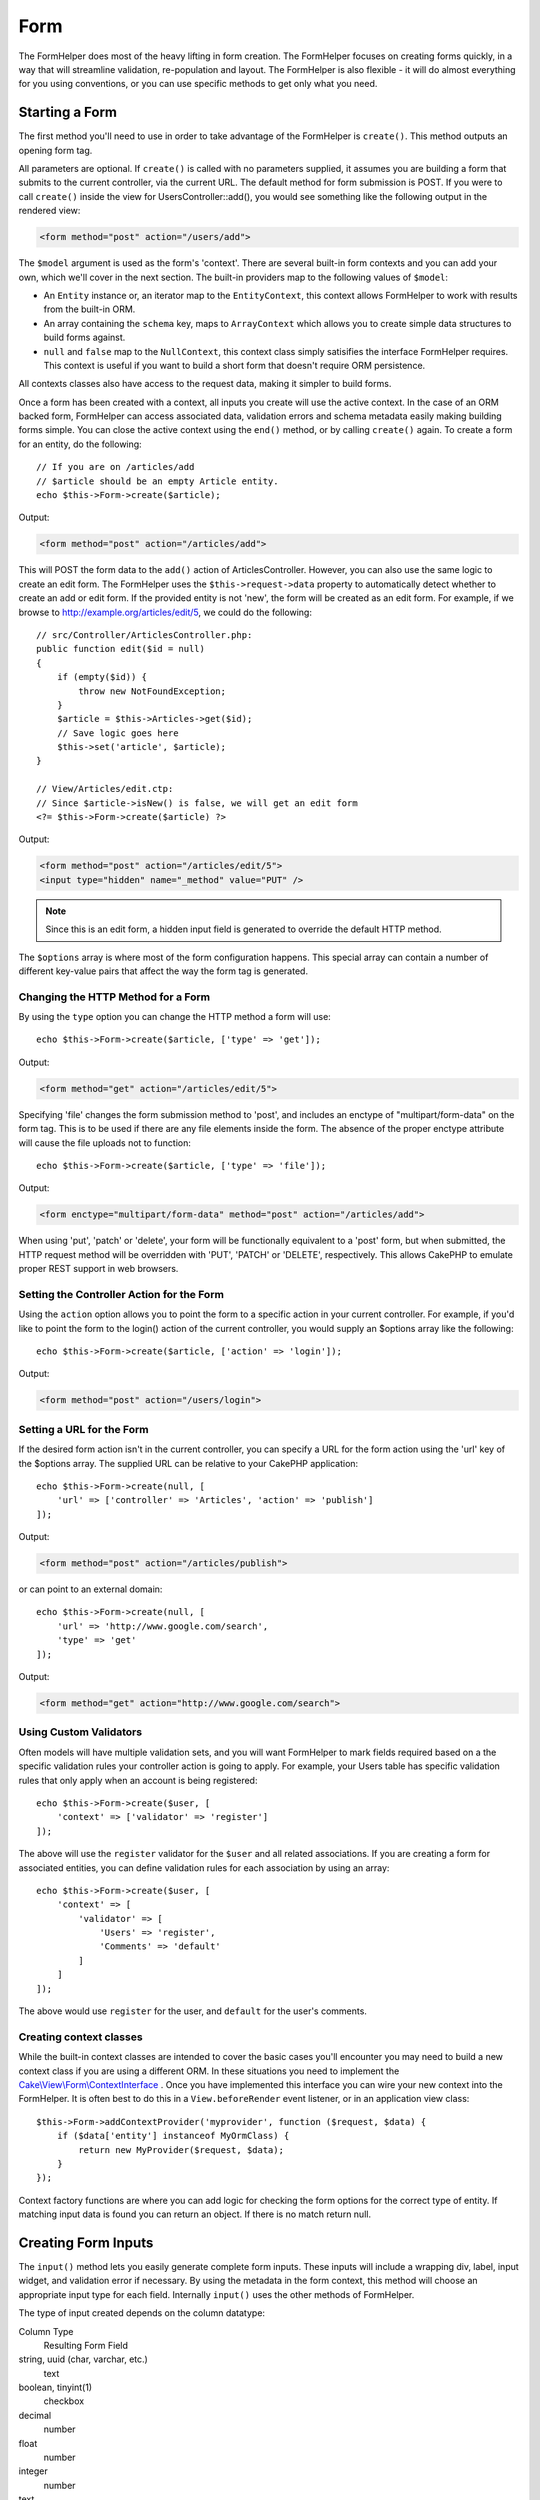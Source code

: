 Form
####

.. php:namespace:: Cake\View\Helper

.. php:class:: FormHelper(View $view, array $config = [])

The FormHelper does most of the heavy lifting in form creation.  The FormHelper
focuses on creating forms quickly, in a way that will streamline validation,
re-population and layout. The FormHelper is also flexible - it will do almost
everything for you using conventions, or you can use specific methods to get
only what you need.

Starting a Form
===============

.. php:method:: create(mixed $model = null, array $options = [])

The first method you'll need to use in order to take advantage of the FormHelper
is ``create()``. This method outputs an opening form tag.

All parameters are optional. If ``create()`` is called with no parameters
supplied, it assumes you are building a form that submits to the current
controller, via the current URL. The default method for form submission is POST.
If you were to call ``create()`` inside the view for UsersController::add(), you
would see something like the following output in the rendered view:

.. code-block:: html

    <form method="post" action="/users/add">

The ``$model`` argument is used as the form's 'context'. There are several
built-in form contexts and you can add your own, which we'll cover in the next
section. The built-in providers map to the following values of ``$model``:

* An ``Entity`` instance or, an iterator map to the ``EntityContext``, this
  context allows FormHelper to work with results from the built-in ORM.
* An array containing the ``schema`` key, maps to ``ArrayContext`` which allows
  you to create simple data structures to build forms against.
* ``null`` and ``false`` map to the ``NullContext``, this context class simply
  satisifies the interface FormHelper requires. This context is useful if you
  want to build a short form that doesn't require ORM persistence.

All contexts classes also have access to the request data, making it simpler to
build forms.

Once a form has been created with a context, all inputs you create will use the
active context. In the case of an ORM backed form, FormHelper can access
associated data, validation errors and schema metadata easily making building
forms simple.  You can close the active context using the ``end()`` method, or
by calling ``create()`` again. To create a form for an entity, do the
following::

    // If you are on /articles/add
    // $article should be an empty Article entity.
    echo $this->Form->create($article);

Output:

.. code-block:: html

    <form method="post" action="/articles/add">

This will POST the form data to the ``add()`` action of ArticlesController.
However, you can also use the same logic to create an edit form. The FormHelper
uses the ``$this->request->data`` property to automatically detect whether to
create an add or edit form. If the provided entity is not 'new', the form will
be created as an edit form.  For example, if we browse to
http://example.org/articles/edit/5, we could do the following::

    // src/Controller/ArticlesController.php:
    public function edit($id = null)
    {
        if (empty($id)) {
            throw new NotFoundException;
        }
        $article = $this->Articles->get($id);
        // Save logic goes here
        $this->set('article', $article);
    }

    // View/Articles/edit.ctp:
    // Since $article->isNew() is false, we will get an edit form
    <?= $this->Form->create($article) ?>

Output:

.. code-block:: html

    <form method="post" action="/articles/edit/5">
    <input type="hidden" name="_method" value="PUT" />

.. note::

    Since this is an edit form, a hidden input field is generated to
    override the default HTTP method.

The ``$options`` array is where most of the form configuration
happens. This special array can contain a number of different
key-value pairs that affect the way the form tag is generated.


Changing the HTTP Method for a Form
-----------------------------------

By using the ``type`` option you can change the HTTP method a form will use::

    echo $this->Form->create($article, ['type' => 'get']);

Output:

.. code-block:: html

    <form method="get" action="/articles/edit/5">

Specifying 'file' changes the form submission method to 'post', and includes an
enctype of "multipart/form-data" on the form tag. This is to be used if there
are any file elements inside the form. The absence of the proper enctype
attribute will cause the file uploads not to function::

    echo $this->Form->create($article, ['type' => 'file']);

Output:

.. code-block:: html

   <form enctype="multipart/form-data" method="post" action="/articles/add">

When using 'put', 'patch' or 'delete', your form will be functionally equivalent
to a 'post' form, but when submitted, the HTTP request method will be overridden
with 'PUT', 'PATCH' or 'DELETE', respectively.  This allows CakePHP to emulate
proper REST support in web browsers.

Setting the Controller Action for the Form
------------------------------------------

Using the ``action`` option allows  you to point the form to a
specific action in your current controller. For example, if you'd like to
point the form to the login() action of the current controller, you would
supply an $options array like the following::

    echo $this->Form->create($article, ['action' => 'login']);

Output:

.. code-block:: html

    <form method="post" action="/users/login">

Setting a URL for the Form
--------------------------

If the desired form action isn't in the current controller, you can specify
a URL for the form action using the 'url' key of the $options array. The
supplied URL can be relative to your CakePHP application::

    echo $this->Form->create(null, [
        'url' => ['controller' => 'Articles', 'action' => 'publish']
    ]);

Output:

.. code-block:: html

    <form method="post" action="/articles/publish">

or can point to an external domain::

    echo $this->Form->create(null, [
        'url' => 'http://www.google.com/search',
        'type' => 'get'
    ]);

Output:

.. code-block:: html

    <form method="get" action="http://www.google.com/search">

Using Custom Validators
-----------------------

Often models will have multiple validation sets, and you will want FormHelper to
mark fields required based on a the specific validation rules your controller
action is going to apply. For example, your Users table has specific validation
rules that only apply when an account is being registered::

    echo $this->Form->create($user, [
        'context' => ['validator' => 'register']
    ]);

The above will use the ``register`` validator for the ``$user`` and all related
associations. If you are creating a form for associated entities, you can define
validation rules for each association by using an array::

    echo $this->Form->create($user, [
        'context' => [
            'validator' => [
                'Users' => 'register',
                'Comments' => 'default'
            ]
        ]
    ]);

The above would use ``register`` for the user, and ``default`` for the user's
comments.

Creating context classes
------------------------

While the built-in context classes are intended to cover the basic cases you'll
encounter you may need to build a new context class if you are using a different
ORM. In these situations you need to implement the
`Cake\\View\\Form\\ContextInterface
<http://api.cakephp.org/3.0/class-Cake.View.Form.ContextInterface.html>`_ . Once
you have implemented this interface you can wire your new context into the
FormHelper. It is often best to do this in a ``View.beforeRender`` event
listener, or in an application view class::

    $this->Form->addContextProvider('myprovider', function ($request, $data) {
        if ($data['entity'] instanceof MyOrmClass) {
            return new MyProvider($request, $data);
        }
    });

Context factory functions are where you can add logic for checking the form
options for the correct type of entity. If matching input data is found you can
return an object. If there is no match return null.

.. _automagic-form-elements:

Creating Form Inputs
====================

.. php:method:: input(string $fieldName, array $options = [])

The ``input()`` method lets you easily generate complete form inputs. These
inputs will include a wrapping div, label, input widget, and validation error if
necessary. By using the metadata in the form context, this method will choose an
appropriate input type for each field. Internally ``input()`` uses the other
methods of FormHelper.

The type of input created depends on the column datatype:

Column Type
    Resulting Form Field
string, uuid (char, varchar, etc.)
    text
boolean, tinyint(1)
    checkbox
decimal
    number
float
    number
integer
    number
text
    textarea
text, with name of password, passwd
    password
text, with name of email
    email
text, with name of tel, telephone, or phone
    tel
date
    day, month, and year selects
datetime, timestamp
    day, month, year, hour, minute, and meridian selects
time
    hour, minute, and meridian selects
binary
    file

The ``$options`` parameter allows you to choose a specific input type if
you need to::

    echo $this->Form->input('published', ['type' => 'checkbox']);

.. _html5-required:

The wrapping div will have a ``required`` class name appended if the
validation rules for the model's field indicate that it is required and not
allowed to be empty. You can disable automatic required flagging using the
required option::

    echo $this->Form->input('title', ['required' => false]);

To skip browser validation triggering for the whole form you can set option
``'formnovalidate' => true`` for the input button you generate using
:php:meth:`~Cake\\View\\Helper\\FormHelper::submit()` or set ``'novalidate' =>
true`` in options for :php:meth:`~Cake\\View\\Helper\\FormHelper::create()`.

For example, let's assume that your User model includes fields for a
username (varchar), password (varchar), approved (datetime) and
quote (text). You can use the input() method of the FormHelper to
create appropriate inputs for all of these form fields::

    echo $this->Form->create($user);
    // Text
    echo $this->Form->input('username');
    // Password
    echo $this->Form->input('password');
    // Day, month, year, hour, minute, meridian
    echo $this->Form->input('approved');
    // Textarea
    echo $this->Form->input('quote');

    echo $this->Form->button('Add');
    echo $this->Form->end();

A more extensive example showing some options for a date field::

    echo $this->Form->input('birth_dt', [
        'label' => 'Date of birth',
        'minYear' => date('Y') - 70,
        'maxYear' => date('Y') - 18,
    ]);

Besides the specific options for ``input()`` found below, you can specify
any option for the input type & any HTML attribute (for instance ``onfocus``).

If you want to create a select field while using a belongsTo - or
hasOne - Relation, you can add the following to your Users-controller
(assuming your User belongsTo Group)::

    $this->set('groups', $this->Users->Groups->find('list'));

Afterwards, add the following to your view template::

    echo $this->Form->input('group_id', ['options' => $groups]);

To make a select box for a belongsToMany Groups association you can add the
following to your UsersController::

    $this->set('groups', $this->Users->Groups->find('list'));

Afterwards, add the following to your view template::

    echo $this->Form->input('groups._ids', ['options' => $groups]);

If your model name consists of two or more words, e.g.,
"UserGroup", when passing the data using set() you should name your
data in a pluralised and camelCased format as follows::

    $this->set('userGroups', $this->UserGroups->find('list'));

.. note::

    You should not use ``FormHelper::input()`` to generate submit buttons. Use
    :php:meth:`~Cake\\View\\Helper\\FormHelper::submit()` instead.

Field Naming Conventions
------------------------

When creating input widgets you should name your fields after the matching
attributes in the form's entity. For example, if you created a form for an
``$article``, you would create fields named after the properities. E.g
``title``, ``body`` and ``published``.

You can create inputs for associated models, or arbitrary models by passing in
``association.fieldname`` as the first parameter::

    echo $this->Form->input('association.fieldname');

Any dots in your field names will be converted into nested request data. For
example, if you created a field with a name ``0.comments.body`` you would get
a name attribute that looks like ``0[comments][body]``. This convention makes it
easy to save data with the ORM. Details for the various association types can
be found in the :ref:`associated-form-inputs` section.

When creating datetime related inputs, FormHelper will append a field-suffix.
You may notice additional fields named ``year``, ``month``, ``day``, ``hour``,
``minute``, or ``meridian`` being added. These fields will be automatically
converted into ``DateTime`` objects when entities are marshalled.


Options
-------

``FormHelper::input()`` supports a large number of options. In addition to its
own options ``input()`` accepts options for the generated input types, as well as
HTML attributes. The following will cover the options specific to
``FormHelper::input()``.

* ``$options['type']`` You can force the type of an input, overriding model
  introspection, by specifying a type. In addition to the field types found in
  the :ref:`automagic-form-elements`, you can also create 'file', 'password',
  and any type supported by HTML5::

    echo $this->Form->input('field', ['type' => 'file']);
    echo $this->Form->input('email', ['type' => 'email']);

  Output:

  .. code-block:: html

    <div class="input file">
        <label for="field">Field</label>
        <input type="file" name="field" value="" id="field" />
    </div>
    <div class="input email">
        <label for="email">Email</label>
        <input type="email" name="email" value="" id="email" />
    </div>

* ``$options['label']`` Set this key to the string you would like to be
  displayed within the label that usually accompanies the input::

    echo $this->Form->input('name', [
        'label' => 'The User Alias'
    ]);

  Output:

  .. code-block:: html

    <div class="input">
        <label for="name">The User Alias</label>
        <input name="name" type="text" value="" id="name" />
    </div>

  Alternatively, set this key to ``false`` to disable the output of the
  label::

    echo $this->Form->input('name', ['label' => false]);

  Output:

  .. code-block:: html

    <div class="input">
        <input name="name" type="text" value="" id="name" />
    </div>

  Set this to an array to provide additional options for the
  ``label`` element. If you do this, you can use a ``text`` key in
  the array to customize the label text::

    echo $this->Form->input('name', [
        'label' => [
            'class' => 'thingy',
            'text' => 'The User Alias'
        ]
    ]);

  Output:

  .. code-block:: html

    <div class="input">
        <label for="name" class="thingy">The User Alias</label>
        <input name="name" type="text" value="" id="name" />
    </div>

* ``$options['error']`` Using this key allows you to override the default model
  error messages and can be used, for example, to set i18n messages.

  To disable error message output & field classes set the error key to ``false``::

    echo $this->Form->input('name', ['error' => false]);

  To override the model error messages use an array with
  the keys matching the original validation error messages::

    $this->Form->input('name', [
        'error' => ['Not long enough' => __('This is not long enough')]
    ]);

  As seen above you can set the error message for each validation
  rule you have in your models. In addition you can provide i18n
  messages for your forms.

Generating Specific Types of Inputs
===================================

In addition to the generic ``input()`` method, ``FormHelper`` has specific
methods for generating a number of different types of inputs. These can be used
to generate just the input widget itself, and combined with other methods like
:php:meth:`~Cake\\View\\Helper\\FormHelper::label()` and
:php:meth:`~Cake\\View\\Helper\\FormHelper::error()` to generate fully custom
form layouts.

.. _general-input-options:

Common Options
--------------

Many of the various input element methods support a common set of options. All
of these options are also supported by ``input()``. To reduce repetition the
common options shared by all input methods are as follows:

* ``$options['id']`` Set this key to force the value of the DOM id for the input.
  This will override the idPrefix that may be set.

* ``$options['default']`` Used to set a default value for the input field. The
  value is used if the data passed to the form does not contain a value for the
  field (or if no data is passed at all).

  Example usage::

    echo $this->Form->text('ingredient', ['default' => 'Sugar']);

  Example with select field (Size "Medium" will be selected as
  default)::

    $sizes = ['s' => 'Small', 'm' => 'Medium', 'l' => 'Large'];
    echo $this->Form->select('size', $sizes, ['default' => 'm']);

  .. note::

    You cannot use ``default`` to check a checkbox - instead you might
    set the value in ``$this->request->data`` in your controller,
    or set the input option ``checked`` to ``true``.

    Date and datetime fields' default values can be set by using the
    'selected' key.

    Beware of using ``false`` to assign a default value. A ``false`` value is
    used to disable/exclude options of an input field, so ``'default' => false``
    would not set any value at all. Instead use ``'default' => 0``.

In addition to the above options, you can mixin any HTML attribute you wish to
use. Any non-special option name will be treated as an HTML attribute, and
applied to the generated HTML input element.

Options for Select, Checkbox and Radio Inputs
---------------------------------------------

* ``$options['value']`` Used in combination with a select-type input (i.e.
  For types select, date, time, datetime). Set 'value' to the value of the
  item you wish to be selected by default when the input is rendered::

    echo $this->Form->time('close_time', [
        'value' => '13:30:00'
    ]);

  .. note::

    The value key for date and datetime inputs may also be a UNIX
    timestamp, or a DateTime object.

  For select input where you set the ``multiple`` attribute to true,
  you can use an array of the values you want to select by default::

    echo $this->Form->select('rooms', [
        'multiple' => true,
        // options with values 1 and 3 will be selected as default
        'default' => [1, 3]
    ]);

* ``$options['empty']`` If set to ``true``, forces the input to remain empty.

  When passed to a select list, this creates a blank option with an
  empty value in your drop down list. If you want to have a empty
  value with text displayed instead of just a blank option, pass in a
  string to empty::

      echo $this->Form->select(
          'field',
          [1, 2, 3, 4, 5],
          ['empty' => '(choose one)']
      );

  Output:

  .. code-block:: html

      <select name="field">
          <option value="">(choose one)</option>
          <option value="0">1</option>
          <option value="1">2</option>
          <option value="2">3</option>
          <option value="3">4</option>
          <option value="4">5</option>
      </select>

  Options can also supplied as key-value pairs.

* ``$options['hiddenField']`` For certain input types (checkboxes, radios) a
  hidden input is created so that the key in $this->request->data will exist
  even without a value specified:

  .. code-block:: html

    <input type="hidden" name="published" value="0" />
    <input type="checkbox" name="published" value="1" />

  This can be disabled by setting the ``$options['hiddenField'] = false``::

    echo $this->Form->checkbox('published', ['hiddenField' => false]);

  Which outputs:

  .. code-block:: html

    <input type="checkbox" name="published" value="1">

  If you want to create multiple blocks of inputs on a form that are
  all grouped together, you should use this parameter on all inputs
  except the first. If the hidden input is on the page in multiple
  places, only the last group of input's values will be saved

  In this example, only the tertiary colors would be passed, and the
  primary colors would be overridden:

  .. code-block:: html

    <h2>Primary Colors</h2>
    <input type="hidden" name="color" value="0" />
    <label for="color-red">
        <input type="checkbox" name="color[]" value="5" id="color-red" />
        Red
    </label>

    <label for="color-blue">
        <input type="checkbox" name="color[]" value="5" id="color-blue" />
        Blue
    </label>

    <label for="color-yellow">
        <input type="checkbox" name="color[]" value="5" id="color-yellow" />
        Yellow
    </label>

    <h2>Tertiary Colors</h2>
    <input type="hidden" name="color" value="0" />
    <label for="color-green">
        <input type="checkbox" name="color[]" value="5" id="color-green" />
        Green
    </label>
    <label for="color-purple">
        <input type="checkbox" name="color[]" value="5" id="color-purple" />
        Purple
    </label>
    <label for="color-orange">
        <input type="checkbox" name="color[]" value="5" id="color-orange" />
        Orange
    </label>

  Disabling the ``'hiddenField'`` on the second input group would
  prevent this behavior.

  You can set a different hidden field value other than 0 such as 'N'::

      echo $this->Form->checkbox('published', [
          'value' => 'Y',
          'hiddenField' => 'N',
      ]);

Datetime Options
----------------

* ``$options['timeFormat']`` Used to specify the format of the select inputs for
  a time-related set of inputs. Valid values include ``12``, ``24``, and ``null``.

* ``$options['minYear'], $options['maxYear']`` Used in combination with a
  date/datetime input. Defines the lower and/or upper end of values shown in the
  years select field.

* ``$options['orderYear']`` Used in combination with a date/datetime input.
  Defines the order in which the year values will be set. Valid values include
  'asc', 'desc'. The default value is 'desc'.

* ``$options['interval']`` This option specifies the number of minutes between
  each option in the minutes select box::

    echo $this->Form->input('time', [
        'type' => 'time',
        'interval' => 15
    ]);

  Would create 4 options in the minute select. One for each 15
  minutes.

* ``$options['round']`` Can be set to `up` or `down` to force rounding in either
  direction. Defaults to null which rounds half up according to `interval`.

* ``$options['monthNames']`` If ``false``, 2 digit numbers will be used instead
  of text. If it is given an array like ``['01' => 'Jan', '02' => 'Feb', ...]``
  then the given array will be used.

Creating Input Elements
=======================

Creating Text Inputs
--------------------

.. php:method:: text(string $name, array $options)

The rest of the methods available in the FormHelper are for
creating specific form elements. Many of these methods also make
use of a special $options parameter. In this case, however,
$options is used primarily to specify HTML tag attributes (such as
the value or DOM id of an element in the form)::

    echo $this->Form->text('username', ['class' => 'users']);

Will output:

.. code-block:: html

    <input name="username" type="text" class="users">

Creating Password Inputs
------------------------

.. php:method:: password(string $fieldName, array $options)

Creates a password field. ::

    echo $this->Form->password('password');

Will output:

.. code-block:: html

    <input name="password" value="" type="password">

Creating Hidden Inputs
----------------------

.. php:method:: hidden(string $fieldName, array $options)

Creates a hidden form input. Example::

    echo $this->Form->hidden('id');

Will output:

.. code-block:: html

    <input name="id" value="10" type="hidden" />

Creating Textareas
------------------

.. php:method:: textarea(string $fieldName, array $options)

Creates a textarea input field. ::

    echo $this->Form->textarea('notes');

Will output:

.. code-block:: html

    <textarea name="notes"></textarea>

If the form is edited (that is, the array ``$this->request->data`` will
contain the information saved for the ``User`` model), the value
corresponding to ``notes`` field will automatically be added to the HTML
generated. Example:

.. code-block:: html

    <textarea name="notes" id="notes">
    This text is to be edited.
    </textarea>

.. note::

    The ``textarea`` input type allows for the ``$options`` attribute
    of ``'escape'`` which determines whether or not the contents of the
    textarea should be escaped. Defaults to ``true``.

::

    echo $this->Form->textarea('notes', ['escape' => false]);
    // OR....
    echo $this->Form->input('notes', ['type' => 'textarea', 'escape' => false]);


**Options**

In addition to the :ref:`general-input-options`, textarea() supports a few
specific options:

* ``$options['rows'], $options['cols']`` These two keys specify the number of
  rows and columns::

    echo $this->Form->textarea('textarea', ['rows' => '5', 'cols' => '5']);

  Output:

.. code-block:: html

    <textarea name="textarea" cols="5" rows="5">
    </textarea>

Creating Checkboxes
-------------------

.. php:method:: checkbox(string $fieldName, array $options)

Creates a checkbox form element. This method also generates an
associated hidden form input to force the submission of data for
the specified field. ::

    echo $this->Form->checkbox('done');

Will output:

.. code-block:: html

    <input type="hidden" name="done" value="0">
    <input type="checkbox" name="done" value="1">

It is possible to specify the value of the checkbox by using the
$options array::

    echo $this->Form->checkbox('done', ['value' => 555]);

Will output:

.. code-block:: html

    <input type="hidden" name="done" value="0">
    <input type="checkbox" name="done" value="555">

If you don't want the Form helper to create a hidden input::

    echo $this->Form->checkbox('done', ['hiddenField' => false]);

Will output:

.. code-block:: html

    <input type="checkbox" name="done" value="1">


Creating Radio Buttons
----------------------

.. php:method:: radio(string $fieldName, array $options, array $attributes)

Creates a set of radio button inputs.

**Attributes**

* ``value`` - Indicates the value when this radio button is checked.
* ``label`` - boolean to indicate whether or not labels for widgets should be
  displayed.
* ``hiddenField`` - boolean to indicate if you want the results of radio() to
  include a hidden input with a value of ''. This is useful for creating radio
  sets that are non-continuous.
* ``disabled`` - Set to ``true`` or ``disabled`` to disable all the radio
  buttons.
* ``empty`` - Set to ``true`` to create an input with the value '' as the first
  option. When ``true`` the radio label will be 'empty'. Set this option to
  a string to control the label value.

Generally ``$options`` is a simple key => value pair. However, if you need to
put custom attributes on your radio buttons you can use an expanded format::

    echo $this->Form->radio(
        'favorite_color',
        [
            ['value' => 'r', 'text' => 'Red', 'style' => 'color:red;'],
            ['value' => 'u', 'text' => 'Blue', 'style' => 'color:blue;'],
            ['value' => 'g', 'text' => 'Green', 'style' => 'color:green;'],
        ]
    );

    // Will output
    <input type="hidden" name="favorite_color" value="">
    <label for="favorite-color-r">
        <input type="radio" name="favorite_color" value="r" style="color:red;" id="favorite-color-r">
        Red
    </label>
    <label for="favorite-color-u">
        <input type="radio" name="favorite_color" value="u" style="color:blue;" id="favorite-color-u">
        Blue
    </label>
    <label for="favorite-color-g">
        <input type="radio" name="favorite_color" value="g" style="color:green;" id="favorite-color-g">
        Green
    </label>

Creating Select Pickers
-----------------------

.. php:method:: select(string $fieldName, array $options, array $attributes)

Creates a select element, populated with the items in ``$options``,
with the option specified by ``$attributes['value']`` shown as selected by
default. Set the 'empty' key in the ``$attributes`` variable to ``false`` to
turn off the default empty option::

    $options = ['M' => 'Male', 'F' => 'Female'];
    echo $this->Form->select('gender', $options);

Will output:

.. code-block:: html

    <select name="gender">
    <option value=""></option>
    <option value="M">Male</option>
    <option value="F">Female</option>
    </select>

The ``select`` input type allows for a special ``$option``
attribute called ``'escape'`` which accepts a bool and determines
whether to HTML entity encode the contents of the select options.
Defaults to ``true``::

    $options = ['M' => 'Male', 'F' => 'Female'];
    echo $this->Form->select('gender', $options, ['escape' => false]);

* ``$attributes['options']`` This key allows you to manually specify options for
  a select input, or for a radio group. Unless the 'type' is specified as
  'radio', the FormHelper will assume that the target output is a select input::

    echo $this->Form->select('field', [1,2,3,4,5]);

  Output:

  .. code-block:: html

    <select name="field">
        <option value="0">1</option>
        <option value="1">2</option>
        <option value="2">3</option>
        <option value="3">4</option>
        <option value="4">5</option>
    </select>

  Options can also be supplied as key-value pairs::

    echo $this->Form->select('field', [
        'Value 1' => 'Label 1',
        'Value 2' => 'Label 2',
        'Value 3' => 'Label 3'
    ]);

  Output:

  .. code-block:: html

    <select name="field">
        <option value="Value 1">Label 1</option>
        <option value="Value 2">Label 2</option>
        <option value="Value 3">Label 3</option>
    </select>

  If you would like to generate a select with optgroups, just pass
  data in hierarchical format. This works on multiple checkboxes and radio
  buttons too, but instead of optgroups wraps elements in fieldsets::

    $options = [
       'Group 1' => [
          'Value 1' => 'Label 1',
          'Value 2' => 'Label 2'
       ],
       'Group 2' => [
          'Value 3' => 'Label 3'
       ]
    ];
    echo $this->Form->select('field', $options);

  Output:

  .. code-block:: html

    <select name="field">
        <optgroup label="Group 1">
            <option value="Value 1">Label 1</option>
            <option value="Value 2">Label 2</option>
        </optgroup>
        <optgroup label="Group 2">
            <option value="Value 3">Label 3</option>
        </optgroup>
    </select>

* ``$attributes['multiple']`` If 'multiple' has been set to ``true`` for an
  input that outputs a select, the select will allow multiple selections::

    echo $this->Form->select('field', $options, ['multiple' => true]);

  Alternatively set 'multiple' to 'checkbox' to output a list of
  related check boxes::

    $options = [
        'Value 1' => 'Label 1',
        'Value 2' => 'Label 2'
    ];
    echo $this->Form->select('field', $options, [
        'multiple' => 'checkbox'
    ]);

  Output:

  .. code-block:: html

      <input name="field" value="" type="hidden">
      <div class="checkbox">
        <label for="field-1">
         <input name="field[]" value="Value 1" id="field-1" type="checkbox">
         Label 1
         </label>
      </div>
      <div class="checkbox">
         <label for="field-2">
         <input name="field[]" value="Value 2" id="field-2" type="checkbox">
         Label 2
         </label>
      </div>

* ``$attributes['disabled']`` When creating checkboxes, this option can be set
  to disable all or some checkboxes. To disable all checkboxes set disabled
  to ``true``::

    $options = [
        'Value 1' => 'Label 1',
        'Value 2' => 'Label 2'
    ];
    echo $this->Form->select('field', $options, [
        'multiple' => 'checkbox',
        'disabled' => ['Value 1']
    ]);

  Output:

  .. code-block:: html

       <input name="field" value="" type="hidden">
       <div class="checkbox">
          <label for="field-1">
          <input name="field[]" disabled="disabled" value="Value 1" type="checkbox">
          Label 1
          </label>
       </div>
       <div class="checkbox">
          <label for="field-2">
          <input name="field[]" value="Value 2" id="field-2" type="checkbox">
          Label 2
          </label>
       </div>

Creating File Inputs
--------------------

.. php:method:: file(string $fieldName, array $options)

To add a file upload field to a form, you must first make sure that
the form enctype is set to "multipart/form-data", so start off with
a create function such as the following::

    echo $this->Form->create($document, ['enctype' => 'multipart/form-data']);
    // OR
    echo $this->Form->create($document, ['type' => 'file']);

Next add either of the two lines to your form view file::

    echo $this->Form->input('submittedfile', [
        'type' => 'file'
    ]);

    // OR
    echo $this->Form->file('submittedfile');

Due to the limitations of HTML itself, it is not possible to put
default values into input fields of type 'file'. Each time the form
is displayed, the value inside will be empty.

Upon submission, file fields provide an expanded data array to the
script receiving the form data.

For the example above, the values in the submitted data array would
be organized as follows, if the CakePHP was installed on a Windows
server. 'tmp\_name' will have a different path in a Unix
environment::

    $this->request->data['submittedfile'] = [
        'name' => 'conference_schedule.pdf',
        'type' => 'application/pdf',
        'tmp_name' => 'C:/WINDOWS/TEMP/php1EE.tmp',
        'error' => 0, // On Windows this can be a string.
        'size' => 41737,
    ];

This array is generated by PHP itself, so for more detail on the
way PHP handles data passed via file fields
`read the PHP manual section on file uploads <http://php.net/features.file-upload>`_.

.. note::

    When using ``$this->Form->file()``, remember to set the form
    encoding-type, by setting the type option to 'file' in
    ``$this->Form->create()``.

Creating DateTime Inputs
------------------------

.. php:method:: dateTime($fieldName, $options = [])

Creates a set of select inputs for date and time. This method accepts a number
of options:

* ``monthNames`` If ``false``, 2 digit numbers will be used instead of text.
  If an array, the given array will be used.
* ``minYear`` The lowest year to use in the year select
* ``maxYear`` The maximum year to use in the year select
* ``interval`` The interval for the minutes select. Defaults to 1
* ``empty`` - If ``true``, the empty select option is shown. If a string,
  that string is displayed as the empty element.
* ``round`` - Set to ``up`` or ``down`` if you want to force rounding in either
  direction. Defaults to null.
* ``default`` The default value to be used by the input. A value in
  ``$this->request->data`` matching the field name will override this value. If
  no default is provided ``time()`` will be used.
* ``timeFormat`` The time format to use, either 12 or 24.
* ``second`` Set to ``true`` to enable seconds drop down.

To control the order of inputs, and any elements/content between the inputs you
can override the ``dateWidget`` template. By default the ``dateWidget`` template
is::

    {{year}}{{month}}{{day}}{{hour}}{{minute}}{{second}}{{meridian}}

To create a datetime inputs with custom classes/attributes on specific select boxes, you
can use the options in each component::

    echo $this->Form->datetime('released', [
        'year' => [
            'class' => 'year-classname',
        ],
        'month' => [
            'class' => 'month-class',
            'data-type' => 'month',
        ],
    ]);

Which would create the following two selects:

.. code-block:: html

    <select name="released[year]" class="year-class">
        <option value="" selected="selected"></option>
        <option value="00">0</option>
        <option value="01">1</option>
        <!-- .. snipped for brevity .. -->
    </select>
    <select name="released[month]" class="month-class" data-type="month">
        <option value="" selected="selected"></option>
        <option value="01">January</option>
        <!-- .. snipped for brevity .. -->
    </select>

Creating Time Inputs
--------------------

.. php:method:: time($fieldName, $options = [])

Creates two select elements populated with 24 hours and 60 minutes for ``hour``
and ``minute``, respectively.
Additionally, HTML attributes may be supplied in $options for each specific
``type``. If ``$options['empty']`` is ``false``, the select will not include an
empty option:

* ``empty`` - If ``true``, the empty select option is shown. If a string,
  that string is displayed as the empty element.
* ``default`` | ``value`` The default value to be used by the input. A value in
  ``$this->request->data`` matching the field name will override this value.
  If no default is provided ``time()`` will be used.
* ``timeFormat`` The time format to use, either 12 or 24. Defaults to 24.
* ``second`` Set to ``true`` to enable seconds drop down.
* ``interval`` The interval for the minutes select. Defaults to 1.

For example, to create a time range with minutes selectable in 15 minute
increments, and to apply classes to the select boxes, you could do the
following::

    echo $this->Form->time('released', [
        'interval' => 15,
        'hour' => [
            'class' => 'foo-class',
        ],
        'minute' => [
            'class' => 'bar-class',
        ],
    ]);

Which would create the following two selects:

.. code-block:: html

    <select name="released[hour]" class="foo-class">
        <option value="" selected="selected"></option>
        <option value="00">0</option>
        <option value="01">1</option>
        <!-- .. snipped for brevity .. -->
        <option value="22">22</option>
        <option value="23">23</option>
    </select>
    <select name="released[minute]" class="bar-class">
        <option value="" selected="selected"></option>
        <option value="00">00</option>
        <option value="15">15</option>
        <option value="30">30</option>
        <option value="45">45</option>
    </select>

Creating Year Inputs
--------------------

.. php:method:: year(string $fieldName, array $options = [])

Creates a select element populated with the years from ``minYear``
to ``maxYear``. Additionally, HTML attributes may be supplied in $options. If
``$options['empty']`` is ``false``, the select will not include an
empty option:

* ``empty`` - If ``true``, the empty select option is shown. If a string,
  that string is displayed as the empty element.
* ``orderYear`` - Ordering of year values in select options.
  Possible values 'asc', 'desc'. Default 'desc'
* ``value`` The selected value of the input.
* ``maxYear`` The max year to appear in the select element.
* ``minYear`` The min year to appear in the select element.

For example, to create a year range from 2000 to the current year you
would do the following::

    echo $this->Form->year('purchased', [
        'minYear' => 2000,
        'maxYear' => date('Y')
    ]);

If it was 2009, you would get the following:

.. code-block:: html

    <select name="purchased[year]">
    <option value=""></option>
    <option value="2009">2009</option>
    <option value="2008">2008</option>
    <option value="2007">2007</option>
    <option value="2006">2006</option>
    <option value="2005">2005</option>
    <option value="2004">2004</option>
    <option value="2003">2003</option>
    <option value="2002">2002</option>
    <option value="2001">2001</option>
    <option value="2000">2000</option>
    </select>

Creating Month Inputs
---------------------

.. php:method:: month(string $fieldName, array $attributes)

Creates a select element populated with month names::

    echo $this->Form->month('mob');

Will output:

.. code-block:: html

    <select name="mob[month]">
    <option value=""></option>
    <option value="01">January</option>
    <option value="02">February</option>
    <option value="03">March</option>
    <option value="04">April</option>
    <option value="05">May</option>
    <option value="06">June</option>
    <option value="07">July</option>
    <option value="08">August</option>
    <option value="09">September</option>
    <option value="10">October</option>
    <option value="11">November</option>
    <option value="12">December</option>
    </select>

You can pass in your own array of months to be used by setting the
'monthNames' attribute, or have months displayed as numbers by
passing ``false``. (Note: the default months can be localized with CakePHP
:doc:`/core-libraries/internationalization-and-localization` features.)::

    echo $this->Form->month('mob', ['monthNames' => false]);

Creating Day Inputs
--------------------

.. php:method:: day(string $fieldName, array $attributes)

Creates a select element populated with the (numerical) days of the
month.

To create an empty option with prompt text of your choosing (e.g.
the first option is 'Day'), you can supply the text as the final
parameter as follows::

    echo $this->Form->day('created');

Will output:

.. code-block:: html

    <select name="created[day]">
    <option value=""></option>
    <option value="01">1</option>
    <option value="02">2</option>
    <option value="03">3</option>
    ...
    <option value="31">31</option>
    </select>

Creating Hour Inputs
--------------------

.. php:method:: hour(string $fieldName, array $attributes)

Creates a select element populated with the hours of the day. You can
create either 12 or 24 hour pickers using the format option::

    echo $this->Form->hour('created', [
        'format' => 12
    ]);
    echo $this->Form->hour('created', [
        'format' => 24
    ]);

Creating Minute Inputs
----------------------

.. php:method:: minute(string $fieldName, array $attributes)

Creates a select element populated with the minutes of the hour. You
can create a select that only contains specific values using the ``interval``
option. For example, if you wanted 10 minute increments you would do the
following::

    echo $this->Form->minute('created', [
        'interval' => 10
    ]);

Creating Meridian Inputs
------------------------

.. php:method:: meridian(string $fieldName, array $attributes)

Creates a select element populated with 'am' and 'pm'.

Creating Labels
===============

.. php:method:: label(string $fieldName, string $text, array $options)

Create a label element. ``$fieldName`` is used for generating the
DOM id. If ``$text`` is undefined, ``$fieldName`` will be used to inflect
the label's text::

    echo $this->Form->label('User.name');
    echo $this->Form->label('User.name', 'Your username');

Output:

.. code-block:: html

    <label for="user-name">Name</label>
    <label for="user-name">Your username</label>

``$options`` can either be an array of HTML attributes, or a string that
will be used as a class name::

    echo $this->Form->label('User.name', null, ['id' => 'user-label']);
    echo $this->Form->label('User.name', 'Your username', 'highlight');

Output:

.. code-block:: html

    <label for="user-name" id="user-label">Name</label>
    <label for="user-name" class="highlight">Your username</label>

Displaying and Checking Errors
==============================

.. php:method:: error(string $fieldName, mixed $text, array $options)

Shows a validation error message, specified by $text, for the given
field, in the event that a validation error has occurred.

Options:

-  'escape' bool Whether or not to HTML escape the contents of the
   error.

.. TODO:: Add examples.

.. php:method:: isFieldError(string $fieldName)

Returns ``true`` if the supplied $fieldName has an active validation
error. ::

    if ($this->Form->isFieldError('gender')) {
        echo $this->Form->error('gender');
    }

.. note::

    When using :php:meth:`~Cake\\View\\Helper\\FormHelper::input()`, errors are
    rendered by default.

Creating Buttons and Submit Elements
====================================

.. php:method:: submit(string $caption, array $options)

Creates a submit input with ``$caption`` as the text. If the supplied
``$caption`` is a URL to an image, an image submit button will be generated.
The following::

    echo $this->Form->submit();

Will output:

.. code-block:: html

    <div class="submit"><input value="Submit" type="submit"></div>

You can pass a relative or absolute URL to an image for the
caption parameter instead of caption text::

    echo $this->Form->submit('ok.png');

Will output:

.. code-block:: html

    <div class="submit"><input type="image" src="/img/ok.png"></div>

Submit inputs are useful when you only need basic text or images. If you need
more complex button content you should use ``button()``.

Creating Button Elements
------------------------

.. php:method:: button(string $title, array $options = [])

Creates an HTML button with the specified title and a default type
of "button". Setting ``$options['type']`` will output one of the
three possible button types:

#. submit: Same as the ``$this->Form->submit`` method - (the
   default).
#. reset: Creates a form reset button.
#. button: Creates a standard push button.

::

    echo $this->Form->button('A Button');
    echo $this->Form->button('Another Button', ['type' => 'button']);
    echo $this->Form->button('Reset the Form', ['type' => 'reset']);
    echo $this->Form->button('Submit Form', ['type' => 'submit']);

Will output:

.. code-block:: html

    <button type="submit">A Button</button>
    <button type="button">Another Button</button>
    <button type="reset">Reset the Form</button>
    <button type="submit">Submit Form</button>

The ``button`` input type supports the ``escape`` option, which accepts
a boolean and defaults to ``false``. It determines whether to HTML encode the
``$title`` of the button::

    // Will render escaped HTML.
    echo $this->Form->button('<em>Submit Form</em>', [
        'type' => 'submit',
        'escape' => true
    ]);

Closing the Form
================

.. php:method:: end($secureAttributes = [])

The ``end()`` method closes and completes a form. Often, ``end()`` will only
output a closing form tag, but using ``end()`` is a good practice as it
enables FormHelper to insert hidden form elements that
:php:class:`Cake\\Controller\\Component\\SecurityComponent` requires:

.. code-block:: php

    <?= $this->Form->create(); ?>

    <!-- Form elements go here -->

    <?= $this->Form->end(); ?>

The ``$secureAttributes`` parameter allows you to pass additional HTML
attributes to the hidden inputs that are generated when your application is
using ``SecurityComponent``. If you need to add additional attributes to the
generated hidden inputs you can use the ``$secureAttributes`` argument::

    echo $this->Form->end(['data-type' => 'hidden']);

Will output:

.. code-block:: html

    <div style="display:none;">
        <input type="hidden" name="_Token[fields]" data-type="hidden"
            value="2981c38990f3f6ba935e6561dc77277966fabd6d%3AAddresses.id">
        <input type="hidden" name="_Token[unlocked]" data-type="hidden"
            value="address%7Cfirst_name">
    </div>

.. note::

    If you are using
    :php:class:`Cake\\Controller\\Component\\SecurityComponent` in your
    application you should always end your forms with ``end()``.

Creating Standalone Buttons and POST links
==========================================

.. php:method:: postButton(string $title, mixed $url, array $options = [])

    Create a ``<button>`` tag with a surrounding ``<form>`` that submits via
    POST.

    This method creates a ``<form>`` element. So do not use this method in some
    opened form. Instead use :php:meth:`Cake\\View\\Helper\\FormHelper::submit()`
    or :php:meth:`Cake\\View\\Helper\\FormHelper::button()` to create buttons
    inside opened forms.

.. php:method:: postLink(string $title, mixed $url = null, array $options = [])

    Creates an HTML link, but accesses the URL using method POST. Requires
    JavaScript to be enabled in browser.

    This method creates a ``<form>`` element. So do not use this method inside
    an existing form. Instead you should add a submit button using
    :php:meth:`Cake\\View\\Helper\\FormHelper::submit()`


Customizing the Templates FormHelper Uses
=========================================

Like many helpers in CakePHP, FormHelper uses string templates to format the
HTML it creates. While the default templates are intended to be a reasonable set
of defaults. You may need to customize the templates to suit your application.

To change the templates when the helper is loaded you can set the ``templates``
option when including the helper in your controller::

    // In a View class
    $this->loadHelper('Form', [
        'templates' => 'app_form',
    ]);

This would load the tags in **config/app_form.php**. This file should
contain an array of templates indexed by name::

    // in config/app_form.php
    return [
        'inputContainer' => '<div class="form-control">{{content}}</div>',
    ];

Any templates you define will replace the default ones included in the helper.
Templates that are not replaced, will continue to use the default values.
You can also change the templates at runtime using the ``templates()`` method::

    $myTemplates = [
        'inputContainer' => '<div class="form-control">{{content}}</div>',
    ];
    $this->Form->templates($myTemplates);

.. warning::

    Template strings containing a percentage sign (``%``) need special attention,
    you should prefix this character with another percentage so it looks like
    ``%%``. The reason is that internally templates are compiled to be used with
    ``sprintf()``. Example: '<div style="width:{{size}}%%">{{content}}</div>'

List of Templates
-----------------

A list of the default templates and the variables they can expect are:

* ``button`` {{attrs}}, {{text}}
* ``checkbox`` {{name}}, {{value}}, {{attrs}}
* ``checkboxFormGroup`` {{label}}
* ``checkboxWrapper`` {{label}}
* ``dateWidget`` {{year}}, {{month}}, {{day}}, {{hour}}, {{minute}}, {{second}}, {{meridian}}
* ``error`` {{content}}
* ``errorList`` {{content}}
* ``errorItem`` {{text}}
* ``file`` {{name}}, {{attrs}}
* ``formGroup`` {{label}}, {{input}}, {{error}}
* ``formStart`` {{attrs}}
* ``formEnd`` No variables are provided.
* ``hiddenBlock`` {{content}}
* ``input`` {{type}}, {{name}}, {{attrs}}
* ``inputContainer`` {{type}}, {{required}}, {{content}}
* ``inputContainerError`` {{type}}, {{required}}, {{content}}, {{error}}
* ``inputSubmit`` {{type}}, {{attrs}}
* ``label`` {{attrs}}, {{text}}, {{hidden}}, {{input}}
* ``nestingLabel`` {{hidden}}, {{attrs}}, {{input}}, {{text}}
* ``legend`` {{text}}
* ``option`` {{value}}, {{attrs}}, {{text}}
* ``optgroup`` {{label}}, {{attrs}}, {{content}}
* ``radio`` {{name}}, {{value}}, {{attrs}}
* ``radioWrapper``  {{input}}, {{label}}
* ``select`` {{name}}, {{attrs}}, {{content}}
* ``selectMultiple`` {{name}}, {{attrs}}, {{content}}
* ``submitContainer`` {{content}}
* ``textarea``  {{name}}, {{attrs}}, {{value}}

In addition to these templates, the ``input()`` method will attempt to use
distinct templates for each input container. For example, when creating
a datetime input the ``datetimeContainer`` will be used if it is present.
If that container is missing the ``inputContainer`` template will be used. For
example::

    // Add custom radio wrapping HTML
    $this->Form->templates([
        'radioContainer' => '<div class="form-radio">{{content}}</div>'
    ]);

    // Create a radio set with our custom wrapping div.
    echo $this->Form->radio('User.email_notifications', ['y', 'n']);

Similar to input containers, the ``input()`` method will also attempt to use
distinct templates for each form group. A form group is a combo of label and
input. For example, when creating a radio input the ``radioFormGroup`` will be
used if it is present. If that template is missing by default each set of label
& input is rendered using the ``formGroup`` template. For example::

    // Add custom radio form group
    $this->Form->templates([
        'radioFormGroup' => '<div class="radio">{{label}}{{input}}</div>'
    ]);

Adding Additional Template Variables to Templates
-------------------------------------------------

You can add additional template placeholders in custom templates, and populate
those placeholders when generating inputs::

    // Add a template with the help placeholder.
    $this->Form->templates([
        'inputContainer' => '<div class="input {{type}}{{required}}">
            {{content}} <span class="help">{{help}}</span></div>'
    ]);

    // Generate an input and populate the help variable
    echo $this->Form->input('password', [
        'templateVars' => ['help' => 'At least 8 characters long.']
    ]);

.. versionadded:: 3.1
    The templateVars option was added in 3.1.0

Moving Checkboxes & Radios Outside of a Label
---------------------------------------------

By default CakePHP nests checkboxes and radio buttons within label elements.
This helps make it easier to integrate popular CSS frameworks. If you need to
place checkbox/radio inputs outside of the label you can do so by modifying the
templates::

    $this->Form->templates([
        'nestingLabel' => '{{input}}<label{{attrs}}>{{text}}</label>',
        'formGroup' => '{{input}}{{label}}',
    ]);

This will make radio buttons and checkboxes render outside of their labels.

Generating Entire Forms
=======================

.. php:method:: inputs(array $fields = [], $options = [])

Generates a set of inputs for the given context wrapped in a fieldset. You can
specify the generated fields by including them::

    echo $this->Form->inputs([
        'name' => ['label' => 'custom label']
    ]);

You can customize the legend text using an option::

    echo $this->Form->inputs($fields, ['legend' => 'Update news post']);

You can customize the generated inputs by defining additional options in the
``$fields`` parameter::

    echo $this->Form->inputs([
        'name' => ['label' => 'custom label']
    ]);

When customizing, ``fields``, you can use the ``$options`` parameter to
control the generated legend/fieldset.

- ``fieldset`` Set to ``false`` to disable the fieldset. You can also pass an
  array of parameters to be applied as HTML attributes to the fieldset tag. If
  you pass an empty array, the fieldset will be displayed without attributes.
- ``legend`` Set to ``false`` to disable the legend for the generated input set.
  Or supply a string to customize the legend text.

For example::

    echo $this->Form->allInputs(
        [
            'name' => ['label' => 'custom label']
        ],
        null,
        ['legend' => 'Update your post']
    );

If you disable the fieldset, the legend will not print.

.. php:method:: allInputs(array $fields, $options = [])

This method is closely related to ``inputs()``, however the ``$fields`` argument
is defaulted to *all* fields in the current top-level entity. To exclude
specific fields from the generated inputs, set them to ``false`` in the fields
parameter::

    echo $this->Form->allInputs(['password' => false]);

.. _associated-form-inputs:

Creating Inputs for Associated Data
===================================

Creating forms for associated data is straightforward and is closely related to
the paths in your entity's data. Assuming the following table relations:

* Authors HasOne Profiles
* Authors HasMany Articles
* Articles HasMany Comments
* Articles BelongsTo Authors
* Articles BelongsToMany Tags

If we were editing an article with its associations loaded we could
create the following inputs::

    $this->Form->create($article);

    // Article inputs.
    echo $this->Form->input('title');

    // Author inputs (belongsTo)
    echo $this->Form->input('author.id');
    echo $this->Form->input('author.first_name');
    echo $this->Form->input('author.last_name');

    // Author profile (belongsTo + hasOne)
    echo $this->Form->input('author.profile.id');
    echo $this->Form->input('author.profile.username');

    // Tags inputs (belongsToMany)
    echo $this->Form->input('tags.0.id');
    echo $this->Form->input('tags.0.name');
    echo $this->Form->input('tags.1.id');
    echo $this->Form->input('tags.1.name');

    // Multiple select element for belongsToMany
    echo $this->Form->input('tags._ids', [
        'type' => 'select',
        'multiple' => true,
        'options' => $tagList,
    ]);

    // Inputs for the joint table (articles_tags)
    echo $this->Form->input('tags.0._joinData.starred');
    echo $this->Form->input('tags.1._joinData.starred');

    // Comments inputs (hasMany)
    echo $this->Form->input('comments.0.id');
    echo $this->Form->input('comments.0.comment');
    echo $this->Form->input('comments.1.id');
    echo $this->Form->input('comments.1.comment');

The above inputs could then be marshalled into a completed entity graph using
the following code in your controller::

    $article = $this->Articles->patchEntity($article, $this->request->data, [
        'associated' => [
            'Authors',
            'Authors.Profiles',
            'Tags',
            'Comments'
        ]
    ]);

Adding Custom Widgets
=====================

CakePHP makes it easy to add custom input widgets in your application, and use
them like any other input type. All of the core input types are implemented as
wigets, which means you can easily override any core widget with your own
implemenation as well.

Building a Widget Class
-----------------------

Widget classes have a very simple required interface. They must implement the
:php:class:`Cake\\View\\Widget\\WidgetInterface`. This interface requires
the ``render(array $data)`` and ``secureFields(array $data)`` methods to be
implemented. The ``render()`` method expects an array of data to build the
widget and is expected to return a string of HTML for the widget.
The ``secureFields()`` method expects an array of data as well and is expected
to return an array containing the list of fields to secure for this widget.
If CakePHP is constructing your widget you can expect to
get a ``Cake\View\StringTemplate`` instance as the first argument, followed by
any dependencies you define. If we wanted to build an Autocomplete widget you
could do the following::

    namespace App\View\Widget;

    use Cake\View\Form\ContextInterface;
    use Cake\View\Widget\WidgetInterface;

    class AutocompleteWidget implements WidgetInterface
    {

        protected $_templates;

        public function __construct($templates)
        {
            $this->_templates = $templates;
        }

        public function render(array $data, ContextInterface $context)
        {
            $data += [
                'name' => '',
            ];
            return $this->_templates->format('autocomplete', [
                'name' => $data['name'],
                'attrs' => $this->_templates->formatAttributes($data, ['name'])
            ]);
        }

        public function secureFields(array $data)
        {
            return [$data['name']];
        }
    }

Obviously, this is a very simple example, but it demonstrates how a custom
widget could be built.

Using Widgets
-------------

You can load custom widgets when loading FormHelper or by using the
``addWidget()`` method. When loading FormHelper, widgets are defined as
a setting::

    // In View class
    $this->loadHelper('Form', [
        'widgets' => [
            'autocomplete' => ['Autocomplete']
        ]
    ]);

If your widget requires other widgets, you can have FormHelper populate those
dependencies by declaring them::

    $this->loadHelper('Form', [
        'widgets' => [
            'autocomplete' => [
                'App\View\Widget\AutocompleteWidget',
                'text',
                'label'
            ]
        ]
    ]);

In the above example, the autocomplete widget would depend on the ``text`` and
``label`` widgets. If your widget needs access to the View, you should use the
``_view`` 'widget'.  When the autocomplete widget is created, it will be passed
the widget objects that are related to the ``text`` and ``label`` names. To add
widgets using the ``addWidget()`` method would look like::

    // Using a classname.
    $this->Form->addWidget(
        'autocomplete',
        ['Autocomplete', 'text', 'label']
    );

    // Using an instance - requires you to resolve dependencies.
    $autocomplete = new AutocompleteWidget(
        $this->Form->getTemplater(),
        $this->Form->widgetRegistry()->get('text'),
        $this->Form->widgetRegistry()->get('label'),
    );
    $this->Form->addWidget('autocomplete', $autocomplete);

Once added/replaced, widgets can be used as the input 'type'::

    echo $this->Form->input('search', ['type' => 'autocomplete']);

This will create the custom widget with a label and wrapping div just like
``input()`` always does. Alternatively, you can create just the input widget
using the magic method::

    echo $this->Form->autocomplete('search', $options);

Working with SecurityComponent
==============================

:php:meth:`Cake\\Controller\\Component\\SecurityComponent` offers several
features that make your forms safer and more secure. By simply including the
``SecurityComponent`` in your controller, you'll automatically benefit from
form tampering features.

As mentioned previously when using SecurityComponent, you should always close
your forms using :php:meth:`~Cake\\View\\Helper\\FormHelper::end()`. This will
ensure that the special ``_Token`` inputs are generated.

.. php:method:: unlockField($name)

    Unlocks a field making it exempt from the ``SecurityComponent`` field
    hashing. This also allows the fields to be manipulated by JavaScript.
    The ``$name`` parameter should be the entity property name for the input::

        $this->Form->unlockField('id');

.. php:method:: secure(array $fields = [])

    Generates a hidden field with a security hash based on the fields used
    in the form.


.. meta::
    :title lang=en: FormHelper
    :description lang=en: The FormHelper focuses on creating forms quickly, in a way that will streamline validation, re-population and layout.
    :keywords lang=en: html helper,cakephp html,form create,form input,form select,form file field,form label,form text,form password,form checkbox,form radio,form submit,form date time,form error,validate upload,unlock field,form security
